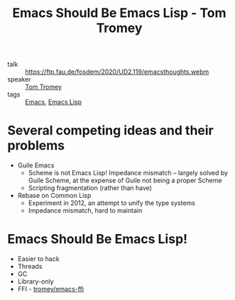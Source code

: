 :PROPERTIES:
:ID:       db0b2f61-75fc-40a4-98ee-a18b13ca4b72
:ROAM_REFS: https://ftp.fau.de/fosdem/2020/UD2.119/emacsthoughts.webm
:END:
#+hugo_slug: emacs_should_be_emacs_lisp

#+title: Emacs Should Be Emacs Lisp - Tom Tromey

- talk :: https://ftp.fau.de/fosdem/2020/UD2.119/emacsthoughts.webm
- speaker :: [[id:18c94073-e2b8-455b-84cc-ea96bf5df0b0][Tom Tromey]]
- tags :: [[id:92f58861-2e04-43c9-8246-7cb4f4aaae66][Emacs]], [[id:6102ba8c-baa2-4880-8cd9-699de2b25f1d][Emacs Lisp]]

* Several competing ideas and their problems
- Guile Emacs
  - Scheme is not Emacs Lisp! Impedance mismatch -- largely solved by
    Guile Scheme, at the expense of Guile not being a proper Scheme
  - Scripting fragmentation (rather than have)
- Rebase on Common Lisp
  - Experiment in 2012, an attempt to unify the type systems
  - Impedance mismatch, hard to maintain

* Emacs Should Be Emacs Lisp!
- Easier to hack
- Threads
- GC
- Library-only
- FFI - [[http://github.com/tromey/emacs-ffi][tromey/emacs-ffi]]
